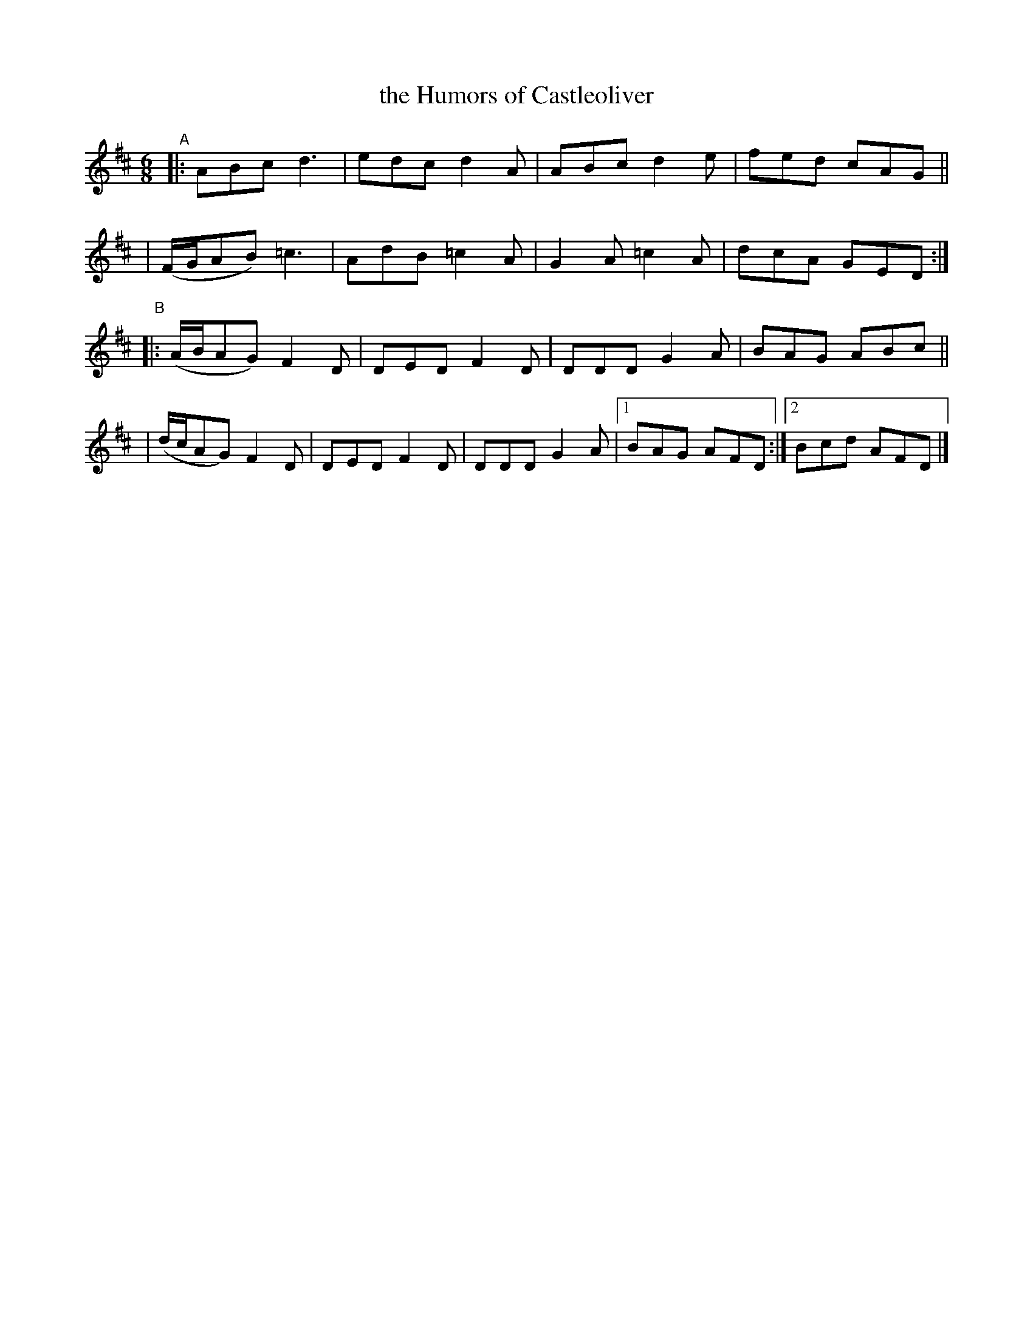 X: 401
T: the Humors of Castleoliver
B: Francis O'Neill: "The Dance Music of Ireland" (1907) #401
R: single jig
%S: s:4 b:17(4+4+4+5)
Z: Frank Nordberg - http://www.musicaviva.com
F: http://www.musicaviva.com/abc/tunes/ireland/oneill-1001/0401/oneill-1001-0401-1.abc
M: 6/8
L: 1/8
K: D
"^A"\
|:ABc d3 | edc d2A | ABc d2e | fed cAG ||
| (F/G/AB) =c3 | AdB =c2A | G2A =c2A | dcA GED :|
"^B"\
|:(A/B/AG) F2D | DED F2D | DDD G2A | BAG ABc ||
| (d/c/AG) F2D | DED F2D | DDD G2A |[1 BAG AFD :|[2 Bcd AFD |]
